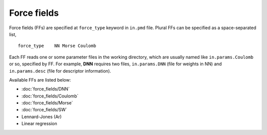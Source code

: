 .. Manual for force fields implemented in NAP

========================================
Force fields
========================================

Force fields (FFs) are specified at ``force_type`` keyword in ``in.pmd`` file.
Plural FFs can be specified as a space-separated list,
::

   force_type    NN Morse Coulomb

Each FF reads one or some parameter files in the working directory, which are usually named like ``in.params.Coulomb`` or so, specified by FF. For example, **DNN** requires two files, ``in.params.DNN`` (file for weights in NN) and ``in.params.desc`` (file for descriptor information).

Available FFs are listed below:

- :doc:`force_fields/DNN`
- :doc:`force_fields/Coulomb`
- :doc:`force_fields/Morse`
- :doc:`force_fields/SW`
- Lennard-Jones (Ar)
- Linear regression
